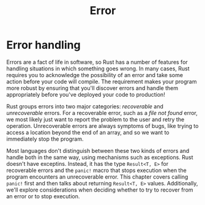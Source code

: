 #+title: Error

* Error handling
Errors are a fact of life in software, so Rust has a number of features for handling situations in which something goes wrong.
In many cases, Rust requires you to acknowledge the possibility of an error and take some action before your code will compile.
The requirement makes your program more robust by ensuring that you'll discover errors and handle them appropriately before you've deployed your code to production!

Rust groups errors into two major categories: /recoverable/ and /unrecoverable/ errors.
For a recoverable error, such as a /file not found/ error, we most likely just want to report the problem to the user and retry the operation.
Unrecoverable errors are always symptoms of bugs, like trying to access a location beyond the end of an array, and so we want to immediately stop the program.

Most languages don't distinguish between these two kinds of errors and handle both in the same way, using mechanisms such as exceptions.
Rust doesn't have exceptins.
Instead, it has the type ~Result<T, E>~ for recoverable errors and the ~panic!~ macro that stops execution when the program encounters an unrecoverable error.
This chapter covers calling ~panic!~ first and then talks about returning ~Result<T, E>~ values.
Additionally, we'll explore considerations when deciding whether to try to recover from an error or to stop execution.

